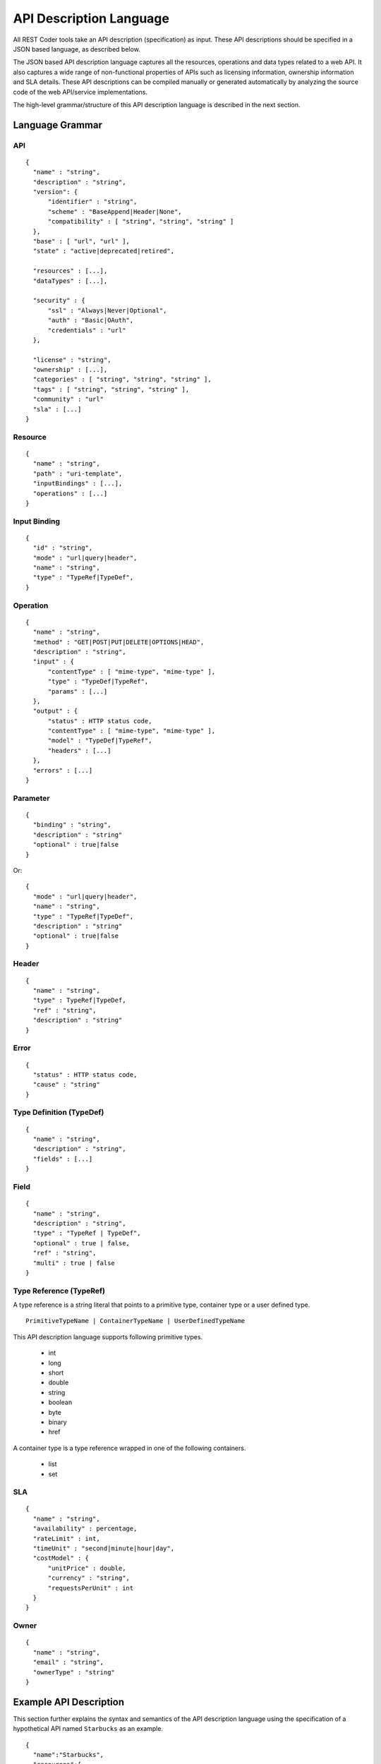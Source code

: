 API Description Language
========================

All REST Coder tools take an API description (specification) as input. These API descriptions should be specified in a JSON based language, as described below.

The JSON based API description language captures all the resources, operations and data types related to a web API. It also captures a wide range of non-functional properties of APIs such as licensing information, ownership information and SLA details. These API descriptions can be compiled manually or generated automatically by analyzing the source code of the web API/service implementations.

The high-level grammar/structure of this API description language is described in the next section.

Language Grammar
----------------

API
^^^
::

  {
    "name" : "string",
    "description" : "string",
    "version": {
        "identifier" : "string",
        "scheme" : "BaseAppend|Header|None",
        "compatibility" : [ "string", "string", "string" ]
    },
    "base" : [ "url", "url" ],
    "state" : "active|deprecated|retired",

    "resources" : [...],
    "dataTypes" : [...],

    "security" : {
        "ssl" : "Always|Never|Optional",
        "auth" : "Basic|OAuth",
        "credentials" : "url"
    },

    "license" : "string",
    "ownership" : [...],
    "categories" : [ "string", "string", "string" ],
    "tags" : [ "string", "string", "string" ],
    "community" : "url"
    "sla" : [...]
  }

Resource
^^^^^^^^
::

  {
    "name" : "string",
    "path" : "uri-template",
    "inputBindings" : [...],
    "operations" : [...]
  }

Input Binding
^^^^^^^^^^^^^
::

  {
    "id" : "string",
    "mode" : "url|query|header",
    "name" : "string",
    "type" : "TypeRef|TypeDef",
  }

Operation
^^^^^^^^^
::

  {
    "name" : "string",
    "method" : "GET|POST|PUT|DELETE|OPTIONS|HEAD",
    "description" : "string",
    "input" : {
        "contentType" : [ "mime-type", "mime-type" ],
        "type" : "TypeDef|TypeRef",
        "params" : [...]   
    },
    "output" : {
        "status" : HTTP status code,
        "contentType" : [ "mime-type", "mime-type" ],
        "model" : "TypeDef|TypeRef",
        "headers" : [...]
    },
    "errors" : [...]
  } 

Parameter
^^^^^^^^^
::

  {
    "binding" : "string",
    "description" : "string"
    "optional" : true|false
  }

Or::

  {
    "mode" : "url|query|header",
    "name" : "string",
    "type" : "TypeRef|TypeDef",
    "description" : "string"
    "optional" : true|false
  }

Header
^^^^^^
::

  {
    "name" : "string",
    "type" : TypeRef|TypeDef,
    "ref" : "string",
    "description" : "string"
  }

Error
^^^^^
::

  {
    "status" : HTTP status code,
    "cause" : "string"
  }

Type Definition (TypeDef)
^^^^^^^^^^^^^^^^^^^^^^^^^
::

  {
    "name" : "string",
    "description" : "string",
    "fields" : [...]
  }

Field
^^^^^
::

  {
    "name" : "string",
    "description" : "string",
    "type" : "TypeRef | TypeDef",
    "optional" : true | false,
    "ref" : "string",
    "multi" : true | false
  }

Type Reference (TypeRef)
^^^^^^^^^^^^^^^^^^^^^^^^
A type reference is a string literal that points to a primitive type, container type or a user defined type. ::

  PrimitiveTypeName | ContainerTypeName | UserDefinedTypeName

This API description language supports following primitive types.

  * int
  * long
  * short
  * double
  * string
  * boolean
  * byte
  * binary
  * href

A container type is a type reference wrapped in one of the following containers.
 
  * list
  * set

SLA
^^^
::

  {
    "name" : "string",
    "availability" : percentage,
    "rateLimit" : int,
    "timeUnit" : "second|minute|hour|day",
    "costModel" : {
        "unitPrice" : double,
        "currency" : "string",
        "requestsPerUnit" : int
    }   
  }

Owner
^^^^^
::

  {
    "name" : "string",
    "email" : "string",
    "ownerType" : "string"
  }

Example API Description
-----------------------
This section further explains the syntax and semantics of the API description language using the specification of a hypothetical API named ``Starbucks`` as an example. ::

  {
    "name":"Starbucks",
    "resources":[
        {
            "name":"Order",
            "path":"/{orderId}",
            "operations":[
                {
                    "name":"getOrder",
                    "method":"GET",
                    "description":"Retrieve the order identified by the specified identifier",
                    "input":{
                        "params":[
                            {
                                "optional":false,
                                "binding":"orderIdBinding"
                            }
                        ]
                    },
                    "output":{
                        "type":"Order",
                        "contentType":["application/json"],
                        "status":200
                    },
                    "errors":[
                        {
                            "cause":"Specified order does not exist",
                            "status":404
                        },
                        {
                            "cause":"An unexpected runtime exception",
                            "status":500
                        }
                    ]
                },
                {
                    "name":"deleteOrder",
                    "method":"DELETE",
                    "description":"Remove the order identified by the specified ID from the system",
                    "input":{
                        "params":[
                            {
                                "optional":false,
                                "binding":"orderIdBinding"
                            }
                        ]
                    },
                    "output":{
                        "type":"Order",
                        "contentType":["application/json"],
                        "status":200
                    },
                    "errors":[
                        {
                            "cause":"Specified order does not exist",
                            "status":404
                        },
                        {
                            "cause":"An unexpected runtime exception",
                            "status":500
                        }
                    ]
                }
            ],
            "inputBindings":[
                {
                    "id":"orderIdBinding",
                    "name":"orderId",
                    "type":"string",
                    "mode":"url"
                }
            ]
        },
        {
            "name":"AllOrders",
            "path":"/",
            "operations":[
                {
                    "name":"submitOrder",
                    "method":"POST",
                    "description":"Place a new drink order.",
                    "input":{
                        "type":"OrderRequest",
                        "contentType":["application/json", "application/xml"]
                    },
                    "output":{
                        "type":"Order",
                        "contentType":["application/json"],
                        "headers":[
                            {
                                "name":"Location",
                                "type":"href",
                                "ref":"Order",
                                "description":"A URL pointer to the Order resource created by this operation"
                            }
                        ],
                        "status":201
                    },
                    "errors":[
                        {
                            "cause":"An unexpected runtime exception",
                            "status":500
                        }
                    ]
                },
                {
                    "name":"getAllOrders",
                    "method":"GET",
                    "description":"Retrieve all the orders currently pending in the system",
                    "output":{
                        "type":"list(Order)",
                        "contentType":["application/json"],
                        "status":200
                    },
                    "errors":[
                        {
                            "cause":"An unexpected runtime exception",
                            "status":500
                        }
                    ]
                }
            ]
        }
    ],
    "description":"Place and manage drink orders online.",
    "categories":["marketing", "retail"],
    "tags":["beverages", "recreation", "marketing", "sales"],
    "base":[
        "http://localhost:8080/starbucks-1.0-SNAPSHOT/starbucks",
        "https://localhost:8243/starbucks-1.0-SNAPSHOT/starbucks"
    ],
    "dataTypes":[
        {
            "name":"Order",
            "fields":[
                {
                    "name":"orderId",
                    "type":"string",
                    "description":"Unique system generated string identifier of the drink.",
                    "optional":false,
                    "unique":true
                },
                {
                    "name":"drink",
                    "type":"string",
                    "description":"Name of the drink",
                    "optional":false
                },
                {
                    "name":"additions",
                    "type":"list(string)",
                    "description":"List of additions (flavors) to be included in the drink",
                    "optional":true
                },
                {
                    "name":"cost",
                    "type":"double",
                    "description":"Cost of the drink in USD",
                    "optional":false
                },
                {
                    "name":"next",
                    "type":"href",
                    "ref":"Order",
                    "description":"A URL pointing to the next resource in the workflow"
                }
            ],
            "description":"Describes an order submitted to the system."
        },
        {
            "name":"OrderRequest",
            "fields":[
                {
                    "name":"drink",
                    "type":"string",
                    "description":"Name of the drink to order",
                    "optional":false
                },
                {
                    "name":"additions",
                    "type":"list(string)",
                    "description":"A list of additions to be included in the drink",
                    "optional":true
                }
            ],
            "description":"Describes an order that can be submitted to the system by a client application."
        }
    ]
  }

This specification describes an API with two resources.

  * Order
  * AllOrders

The ``AllOrders`` resource can be used to submit orders (``submitOrder`` operation) and retrieve a list of all pending orders (``getAllOrders`` operation). The ``input`` section of the ``submitOrder`` operation indicates that the operation takes a JSON or XML payload and that payload should describe an ``OrderRequest`` object. The type ``OrderRequest`` is fully defined in the ``dataTypes`` section of the API specification. The ``output`` section of the ``submitOrder`` operation indicates that upon successful completion of the request, the API returns a ``HTTP 201 Created`` response with a JSON payload. This output JSON payload encodes an ``Order`` object, whose type is also defined in the ``dataTypes`` section. The ``output`` configuration of the ``submitOrder`` operation further specifies that the response from the API contains a HTTP ``Location`` header.

Now lets take a close look at a data type definition. ::

  {
    "name":"OrderRequest",
    "fields":[
      {
        "name":"drink",
        "type":"string",
        "description":"Name of the drink to order",
        "optional":false
      },
      {
        "name":"additions",
        "type":"list(string)",
        "description":"A list of additions to be included in the drink",
        "optional":true
      }
    ],
    "description":"Describes an order that can be submitted to the system by a client application."
  }

Above TypeDef element defines a complex type named ``OrderRequest``, which is the type of the input payload to the ``submitOrder`` operation. According to this type definition, an object of type ``OrderRequest`` contains two data fields. The ``drink`` field is a simple string field and is required. The ``additions`` field is a list of string values and is optional. Following JSON string specifies a payload that adheres to the above type definition. ::

  {
    "drink" : "Frapacinno",
    "additions" : [ "caramel", "whip cream" ]
  }

When serialized into XML the same object may look something like this. ::

  <OrderRequest>
    <drink>Frapacinno>
    <additions>caramel</additions>
    <additions>whip cream</additions>
  </OrderRequest>

The API description language also allows defines anonymous types inside operations, bindings and other data type definitions. ::

  {
    "name":"Foo",
    "fields":[
      {
        "name":"foo",
        "type": {
	  "fields" : [
	    {
	      "name":"bar",
	      "type":int
	    }
	  ]
        },
      }
    ]
  }

The input bindings are used to define operation input parameters that are extracted from non-payload elements of the HTTP request. For instance an operation may extract certain input data items from the HTTP header or URL of the request. As a more concrete example, take a look at the ``getOrder`` operation of the above ``Starbucks`` API specification. This operation extracts the ``orderId`` value from the request URL and therefore the ``orderId`` parameter has been defined as a reference to an externally defined input binding. Also note that several operations make use of the same URL based input parameters and therefore, defining this piece of information as an external input binding, makes it possible to share that definition across multiple operations.

The ``Starbucks`` API specification defines two base URLs for the API. When invoking a particular operation of the API, the URL path of the corresponding resource must be appended to these base URLs. For example if the ``getOrders`` operation is needed to be invoked, the URL fragment ``/{orderId}``, should be appended to one of the base URLs to construct the full URL of the request. Further note that ``/{orderId}`` itself is a URI template with the variable ``orderId``. This value should be filled in by the client during invocation time.

Validity of an API Description
------------------------------
An API description is valid if it satisfies the following conditions.

 * API has a name (has a ``name`` attribute)
 * API has at least one base URL (has a ``base`` attribute pointing to a non-empty array)
 * API has at least one resource (has a ``resources`` attribute pointing to a non-empty array)
 * Each resource has at least one operation (each ``resource`` element has an ``operations`` attribute pointing to a non-empty array)
 * Each operation has a HTTP method (each ``operation`` element has a ``method`` attribute)
 * There are no references to undefined types
 * There are no references to undefined input bindings

Note that the above conditions allow for many information (fields) to be left out from an API specification. For instance all the description fields, error fields and header fields can be left out. Also all the non-functional fields such as ``license``, ``community`` and ``tags`` can be left out from an API specification.
